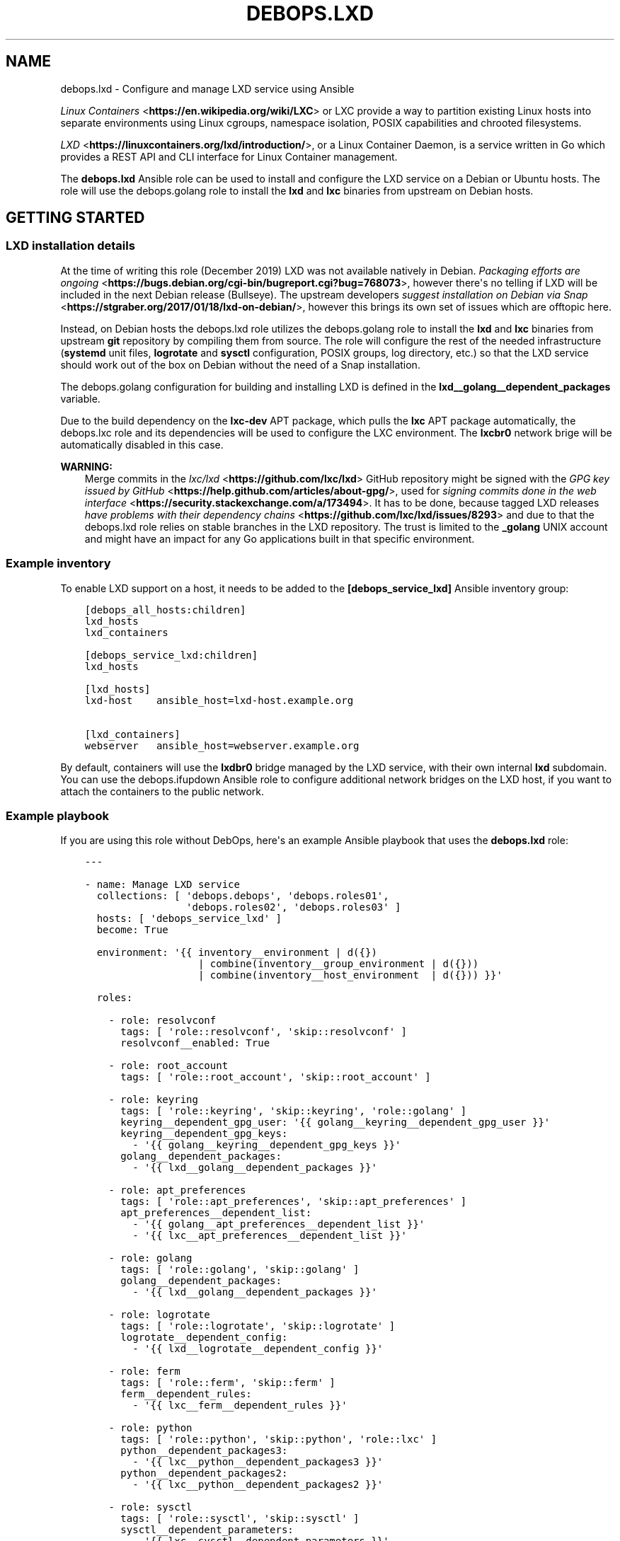 .\" Man page generated from reStructuredText.
.
.TH "DEBOPS.LXD" "5" "Mar 03, 2021" "v2.0.8" "DebOps"
.SH NAME
debops.lxd \- Configure and manage LXD service using Ansible
.
.nr rst2man-indent-level 0
.
.de1 rstReportMargin
\\$1 \\n[an-margin]
level \\n[rst2man-indent-level]
level margin: \\n[rst2man-indent\\n[rst2man-indent-level]]
-
\\n[rst2man-indent0]
\\n[rst2man-indent1]
\\n[rst2man-indent2]
..
.de1 INDENT
.\" .rstReportMargin pre:
. RS \\$1
. nr rst2man-indent\\n[rst2man-indent-level] \\n[an-margin]
. nr rst2man-indent-level +1
.\" .rstReportMargin post:
..
.de UNINDENT
. RE
.\" indent \\n[an-margin]
.\" old: \\n[rst2man-indent\\n[rst2man-indent-level]]
.nr rst2man-indent-level -1
.\" new: \\n[rst2man-indent\\n[rst2man-indent-level]]
.in \\n[rst2man-indent\\n[rst2man-indent-level]]u
..
.sp
\fI\%Linux Containers\fP <\fBhttps://en.wikipedia.org/wiki/LXC\fP> or LXC provide a way to partition existing Linux hosts
into separate environments using Linux cgroups, namespace isolation, POSIX
capabilities and chrooted filesystems.
.sp
\fI\%LXD\fP <\fBhttps://linuxcontainers.org/lxd/introduction/\fP>, or a Linux Container Daemon, is a service written in Go which provides
a REST API and CLI interface for Linux Container management.
.sp
The \fBdebops.lxd\fP Ansible role can be used to install and configure the LXD
service on a Debian or Ubuntu hosts. The role will use the debops.golang
role to install the \fBlxd\fP and \fBlxc\fP binaries from upstream on
Debian hosts.
.SH GETTING STARTED
.SS LXD installation details
.sp
At the time of writing this role (December 2019) LXD was not available natively
in Debian. \fI\%Packaging efforts are ongoing\fP <\fBhttps://bugs.debian.org/cgi-bin/bugreport.cgi?bug=768073\fP>, however there\(aqs no telling if LXD
will be included in the next Debian release (Bullseye). The upstream developers
\fI\%suggest installation on Debian via Snap\fP <\fBhttps://stgraber.org/2017/01/18/lxd-on-debian/\fP>, however this brings its own set of
issues which are offtopic here.
.sp
Instead, on Debian hosts the debops.lxd role utilizes the
debops.golang role to install the \fBlxd\fP and \fBlxc\fP
binaries from upstream \fBgit\fP repository by compiling them from source.
The role will configure the rest of the needed infrastructure
(\fBsystemd\fP unit files, \fBlogrotate\fP and \fBsysctl\fP
configuration, POSIX groups, log directory, etc.) so that the LXD service
should work out of the box on Debian without the need of a Snap installation.
.sp
The debops.golang configuration for building and installing LXD is
defined in the \fBlxd__golang__dependent_packages\fP variable.
.sp
Due to the build dependency on the \fBlxc\-dev\fP APT package, which pulls the
\fBlxc\fP APT package automatically, the debops.lxc role and its
dependencies will be used to configure the LXC environment. The \fBlxcbr0\fP
network brige will be automatically disabled in this case.
.sp
\fBWARNING:\fP
.INDENT 0.0
.INDENT 3.5
Merge commits in the \fI\%lxc/lxd\fP <\fBhttps://github.com/lxc/lxd\fP> GitHub repository might be signed
with the \fI\%GPG key issued by GitHub\fP <\fBhttps://help.github.com/articles/about-gpg/\fP>, used for \fI\%signing commits done in the web
interface\fP <\fBhttps://security.stackexchange.com/a/173494\fP>\&. It has to be done, because tagged LXD releases \fI\%have problems
with their dependency chains\fP <\fBhttps://github.com/lxc/lxd/issues/8293\fP> and due to that the debops.lxd role
relies on stable branches in the LXD repository. The trust is limited to the
\fB_golang\fP UNIX account and might have an impact for any Go applications
built in that specific environment.
.UNINDENT
.UNINDENT
.SS Example inventory
.sp
To enable LXD support on a host, it needs to be added to the
\fB[debops_service_lxd]\fP Ansible inventory group:
.INDENT 0.0
.INDENT 3.5
.sp
.nf
.ft C
[debops_all_hosts:children]
lxd_hosts
lxd_containers

[debops_service_lxd:children]
lxd_hosts

[lxd_hosts]
lxd\-host    ansible_host=lxd\-host.example.org

[lxd_containers]
webserver   ansible_host=webserver.example.org
.ft P
.fi
.UNINDENT
.UNINDENT
.sp
By default, containers will use the \fBlxdbr0\fP bridge managed by the LXD
service, with their own internal \fBlxd\fP subdomain. You can use the
debops.ifupdown Ansible role to configure additional network bridges on
the LXD host, if you want to attach the containers to the public network.
.SS Example playbook
.sp
If you are using this role without DebOps, here\(aqs an example Ansible playbook
that uses the \fBdebops.lxd\fP role:
.INDENT 0.0
.INDENT 3.5
.sp
.nf
.ft C
\-\-\-

\- name: Manage LXD service
  collections: [ \(aqdebops.debops\(aq, \(aqdebops.roles01\(aq,
                 \(aqdebops.roles02\(aq, \(aqdebops.roles03\(aq ]
  hosts: [ \(aqdebops_service_lxd\(aq ]
  become: True

  environment: \(aq{{ inventory__environment | d({})
                   | combine(inventory__group_environment | d({}))
                   | combine(inventory__host_environment  | d({})) }}\(aq

  roles:

    \- role: resolvconf
      tags: [ \(aqrole::resolvconf\(aq, \(aqskip::resolvconf\(aq ]
      resolvconf__enabled: True

    \- role: root_account
      tags: [ \(aqrole::root_account\(aq, \(aqskip::root_account\(aq ]

    \- role: keyring
      tags: [ \(aqrole::keyring\(aq, \(aqskip::keyring\(aq, \(aqrole::golang\(aq ]
      keyring__dependent_gpg_user: \(aq{{ golang__keyring__dependent_gpg_user }}\(aq
      keyring__dependent_gpg_keys:
        \- \(aq{{ golang__keyring__dependent_gpg_keys }}\(aq
      golang__dependent_packages:
        \- \(aq{{ lxd__golang__dependent_packages }}\(aq

    \- role: apt_preferences
      tags: [ \(aqrole::apt_preferences\(aq, \(aqskip::apt_preferences\(aq ]
      apt_preferences__dependent_list:
        \- \(aq{{ golang__apt_preferences__dependent_list }}\(aq
        \- \(aq{{ lxc__apt_preferences__dependent_list }}\(aq

    \- role: golang
      tags: [ \(aqrole::golang\(aq, \(aqskip::golang\(aq ]
      golang__dependent_packages:
        \- \(aq{{ lxd__golang__dependent_packages }}\(aq

    \- role: logrotate
      tags: [ \(aqrole::logrotate\(aq, \(aqskip::logrotate\(aq ]
      logrotate__dependent_config:
        \- \(aq{{ lxd__logrotate__dependent_config }}\(aq

    \- role: ferm
      tags: [ \(aqrole::ferm\(aq, \(aqskip::ferm\(aq ]
      ferm__dependent_rules:
        \- \(aq{{ lxc__ferm__dependent_rules }}\(aq

    \- role: python
      tags: [ \(aqrole::python\(aq, \(aqskip::python\(aq, \(aqrole::lxc\(aq ]
      python__dependent_packages3:
        \- \(aq{{ lxc__python__dependent_packages3 }}\(aq
      python__dependent_packages2:
        \- \(aq{{ lxc__python__dependent_packages2 }}\(aq

    \- role: sysctl
      tags: [ \(aqrole::sysctl\(aq, \(aqskip::sysctl\(aq ]
      sysctl__dependent_parameters:
        \- \(aq{{ lxc__sysctl__dependent_parameters }}\(aq
        \- \(aq{{ lxd__sysctl__dependent_parameters }}\(aq

    \- role: lxc
      tags: [ \(aqrole::lxc\(aq, \(aqskip::lxc\(aq ]

    \- role: lxd
      tags: [ \(aqrole::lxd\(aq, \(aqskip::lxd\(aq ]

# If a host has \(aqdebops.dnsmasq\(aq or \(aqdebops.unbound\(aq roles configured, execute
# its playbook in case that configuration applied by the \(aqlxd\(aq role needs to be
# applied to \(aqdnsmasq\(aq or \(aqunbound\(aq services. This should ensure that the
# \(aq*.lxd\(aq subdomain for internal LXD containers is resolvable on the LXD host.
#
# If the host is not in the Ansible inventory groups required by the
# \(aqdnsmasq.yml\(aq or the \(aqunbound.yml\(aq playbooks, this should not impact
# anything.

\- import_playbook: \(aqdnsmasq.yml\(aq

\- import_playbook: \(aqunbound.yml\(aq

.ft P
.fi
.UNINDENT
.UNINDENT
.SS Ansible tags
.sp
You can use Ansible \fB\-\-tags\fP or \fB\-\-skip\-tags\fP parameters to limit what
tasks are performed during Ansible run. This can be used after a host was first
configured to speed up playbook execution, when you are sure that most of the
configuration is already in the desired state.
.sp
Available role tags:
.INDENT 0.0
.TP
.B \fBrole::lxd\fP
Main role tag, should be used in the playbook to execute all of the role
tasks as well as role dependencies.
.TP
.B \fBrole::lxd:init\fP
Re\-apply the LXD preseeding configuration. Requires the
\fBlxd__init_preseed\fP variable to be set to \fBTrue\fP to be effective.
.UNINDENT
.SS Other resources
.sp
List of other useful resources related to the \fBdebops.lxd\fP Ansible role:
.INDENT 0.0
.IP \(bu 2
Manual pages: \fI\%lxc(7)\fP <\fBhttps://manpages.debian.org/lxc(7)\fP>
.IP \(bu 2
\fI\%LXD\fP <\fBhttps://wiki.debian.org/LXD\fP> page in Debian Wiki, with packaging information and current progress
.IP \(bu 2
\fI\%LXD\fP <\fBhttps://wiki.archlinux.org/index.php/LXD\fP> page in Arch Linux Wiki
.IP \(bu 2
\fI\%LXD\fP <\fBhttps://help.ubuntu.com/lts/serverguide/lxd.html\fP> page in Ubuntu Wiki
.IP \(bu 2
\fI\%LXD 2.0 blog post series\fP <\fBhttps://stgraber.org/2016/03/11/lxd-2-0-blog-post-series-012/\fP> written by Stéphane Graber
.IP \(bu 2
\fI\%LXD documentation page\fP <\fBhttps://lxd.readthedocs.io/en/latest/\fP>
.UNINDENT
.SH DEFAULT VARIABLE DETAILS
.sp
Some of the \fBdebops.lxd\fP default variables have more extensive configuration
than simple strings or lists, here you can find documentation and examples for
them.
.SS lxd__preseed
.sp
The \fBlxd__*_preseed\fP variables define a set of LXD "preseed" configuration
entries which are merged into one YAML document and passed to the \fBlxd
init \-\-preseed\fP command via stdin on first installation. These configuration
entries can be used to configure various aspects of the LXD environment, like
network interfaces, storage pools, clustered operation, profiles, and so on.
.sp
You can read the \fI\%Non\-interactive configuration via preseed YAML\fP <\fBhttps://lxd.readthedocs.io/en/latest/preseed/\fP> LXD
documentation page for more details about the preseeding process.
.SS Examples
.sp
See the \fBlxd__default_preseed\fP for the default configuration entries
used to initialize the LXD service.
.sp
To see the current LXD configuration on a host, you can run the command:
.INDENT 0.0
.INDENT 3.5
.sp
.nf
.ft C
lxd init \-\-dump
.ft P
.fi
.UNINDENT
.UNINDENT
.sp
This will print out the configuration in a YAML format which can then be split
into separate configuration entires and put under the \fBseed\fP parameters.
.sp
To re\-apply the preseed configuration via Ansible you can execute the command:
.INDENT 0.0
.INDENT 3.5
.sp
.nf
.ft C
debops service/lxd \-l <host> \-t role::lxd:init \-e \(aqlxd__init_preseed=true\(aq
.ft P
.fi
.UNINDENT
.UNINDENT
.sp
This will re\-run the command and apply the current preseed configuration again.
.SS Syntax
.sp
The preseed is defined using lists of YAML dictionaries, each dictionary
defines a configuration entry using specific paraneters:
.INDENT 0.0
.TP
.B \fBname\fP
Required. A string that identifies a configuration entry, not used otherwise.
Multiple configuration entries with the same \fBname\fP parameter are merged
together, overriding the \fBseed\fP parameter each time \- this can be used to
replace specific configuration entry in the Ansible inventory.
.TP
.B \fBseed\fP
Required. YAML dictionary with the contents of the preseed configuration.
After the final list of configuration entries is generated, contents of the
\fBseed\fP parameters are combined recursively using the Ansible \fBcombine()\fP
filter. This can be used to override specific YAML keys in the preseed via
different configuration entries.
.TP
.B \fBstate\fP
Optional. If not specified or \fBpresent\fP, a given configuration entry will
be included in the final preseed document. If \fBabsent\fP, a given
configuration entry will not be included in the YAML document. If \fBignore\fP,
a given configuration entry will not be evaluated by the role during
execution.
.UNINDENT
.SH AUTHOR
Maciej Delmanowski
.SH COPYRIGHT
2014-2021, Maciej Delmanowski, Nick Janetakis, Robin Schneider and others
.\" Generated by docutils manpage writer.
.
